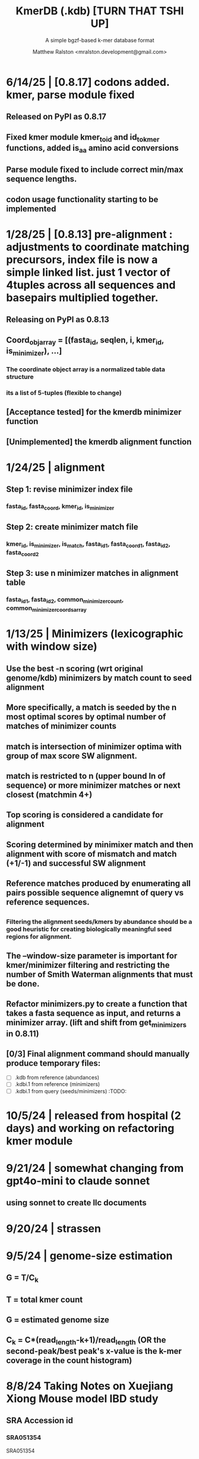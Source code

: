 
#+TITLE: KmerDB (.kdb)  [TURN THAT TSHI UP]
#+SUBTITLE: A simple bgzf-based k-mer database format
#+AUTHOR: Matthew Ralston <mralston.development@gmail.com>

# .kdb files should be debrujin graph databases
# The final prototype would be .bgzf format from biopython
* 6/14/25 | [0.8.17] codons added. kmer, parse module fixed
** Released on PyPI as 0.8.17
** Fixed kmer module kmer_to_id and id_to_kmer functions, added is_aa amino acid conversions
** Parse module fixed to include correct min/max sequence lengths.
** codon usage functionality starting to be implemented
* 1/28/25 | [0.8.13] pre-alignment : adjustments to coordinate matching precursors, index file is now a simple linked list. just 1 vector of 4tuples across all sequences and basepairs multiplied together.
** Releasing on PyPI as 0.8.13
** Coord_obj_array = [(fasta_id, seqlen, i, kmer_id, is_minimizer), ...]
*** The coordinate object array is a normalized table data structure
*** its a list of 5-tuples (flexible to change)
** [Acceptance tested] for the kmerdb minimizer function
** [Unimplemented] the kmerdb alignment function
* 1/24/25 | alignment

** Step 1: revise minimizer index file

*** fasta_id, fasta_coord, kmer_id, is_minimizer
*** 
** Step 2: create minimizer match file
*** kmer_id, is_minimizer, is_match, fasta_id1, fasta_coord1, fasta_id2, fasta_coord2
** Step 3: use n minimizer matches in alignment table
*** fasta_id1, fasta_id2, common_minimizer_count, common_minimizer_coords_array
* 1/13/25 | Minimizers (lexicographic with window size)

** Use the best -n scoring  (wrt original genome/kdb) minimizers by match count to seed alignment

** More specifically, a match is seeded by the n most optimal scores by optimal number of matches of minimizer counts

** match is intersection of minimizer optima with group of max score SW alignment.

** match is restricted to n (upper bound ln of sequence) or more minimizer matches or next closest (matchmin 4+)
** Top scoring is considered a candidate for alignment
** Scoring determined by minimixer match and then alignment with score of mismatch and match (+1/-1) and successful SW alignment
** Reference matches produced by enumerating all pairs possible sequence alignemnt of query vs reference sequences.
** 
*** Filtering the alignment seeds/kmers by abundance should be a good heuristic for creating biologically meaningful seed regions for alignment.

** The --window-size parameter is important for kmer/minimizer filtering and restricting the number of Smith Waterman alignments that must be done.

** Refactor minimizers.py to create a function that takes a fasta sequence as input, and returns a minimizer array. (lift and shift from get_minimizers in 0.8.11)

** [0/3] Final alignment command should manually produce temporary files:

- [ ] .kdb from reference (abundances) 
- [ ] .kdbi.1 from reference (minimizers)
- [ ] .kdbi.1 from query (seeds/minimizers)                            :TODO:
* 10/5/24 | released from hospital (2 days) and working on refactoring kmer module
* 9/21/24 | somewhat changing from gpt4o-mini to claude sonnet
** using sonnet to create llc documents
* 9/20/24 | strassen
** 
** 
* 9/5/24 | genome-size estimation
** G = T/C_k
** T = total kmer count
** G = estimated genome size
** C_k = C*(read_length-k+1)/read_length (OR the second-peak/best peak's x-value is the k-mer coverage in the count histogram)
** 
* 
* 8/8/24 Taking Notes on Xuejiang Xiong Mouse model IBD study

** SRA Accession id

*** SRA051354
SRA051354
*** 
** What is the purpose of this study?

The goal of this study is to recreate a mouse model of the disease called "Irritable Bowel Disease", using agents that induce responses and irritation to the point where the induced condition and the condition known as "irritable bowel disorder" are functionally similar.

The mice are NOD (non-obese diabetic) and suceptible to germs. They are colonized with 8 symbiotic bowel microbes, known as Altered Schaedler flora (ASF).

Samples taken from the bowels of these mice reveal the effect of the irritant/inducer agent on the gut microflora as measurable by Illumina High-throughput sequencing (HTS). Specifically, transcriptional libraries are prepared following RiboMinus treatment, to enrich for mRNAs and other non-rRNAs.

The mRNA libraries were processed on a Genome Analyzer IIx in this study. The SRA accession id for the single-end fastq datasets, bulk RNA for metatranscriptomics and assembly, is SRA051354.

The study used 


* 8/3/24 Kolmogorov complexity and Generalized Suffix Arrays

** Suffix array

*** 

*** kmerdb should have a suffix array structure, and its own metadata structure, and the columnar info should have references to original data from the k-mer or suffix on k-mer structure.

*** 

** 
** kolmogorov and Lemplel Ziv complexity definition:

@article{zielezinski2017alignment,
  title={Alignment-free sequence comparison: benefits, applications, and tools},
  author={Zielezinski, Andrzej and Vinga, Susana and Almeida, Jonas and Karlowski, Wojciech M},
  journal={Genome biology},
  volume={18},
  number={1},
  pages={186},
  year={2017},
  publisher={Springer}
}

For example, the Kolmogorov complexity of a sequence can be measured by the length of its shortest description.
Accordingly, the sequence AAAAAAAAAA can be described in a few words (10 repetitions of A), whereas CGTGATGT presumably
has no simpler description than specification nucleotide by nucleotide (1 C, then 1 G and so on). Intuitively, longer
sequence descriptions indicate more complexity. However, Kolmogorov did not address the method to find the shortest
description of a given string of characters. Therefore, the complexity is most commonly approximated by general compression
algorithms (e.g., as implemented in zip or gzip programs) where the length of a compressed sequence gives an estimate of its
complexity (i.e., a more complex string will be less compressible) [60]. The calculation of a distance between sequences using
complexity (compression) is relatively straightforward (Fig. 2). This procedure takes the sequences being compared
(x = ATGTGTG and y = CATGTG) and concatenates them to create one longer sequence (xy = ATGTGTGCATGTG). If x and y are
exactly the same, then the complexity (compressed length) of xy will be very close to the complexity of the individual x or y.
However, if x and y are dissimilar, then the complexity of xy (length of compressed xy) will tend to the cumulative complexities
of x and y. Of course, there are as many different information-based distances as there are methods to calculate complexity.
For example, Lempel–Ziv complexity [61] is a popular measure that calculates the number of different subsequences encountered
when viewing the sequence from beginning to end (Fig. 2). Once the complexities of the sequences are calculated, a measure of
their differences (e.g., the normalized compression distance [62]) can be easily computed. Many DNA-specific compression
algorithms are currently being applied to new types of problems [63].


From https://wikipedia.org/wiki/Kolmogorov_complexity:

Kolmogorov complexity comes in two flavors: prefix-free (K(x)) and simple complexity (C(x)) measures. The formal treatment of these metrics and their formulae or estimation techniques will be provided shortly.




* 8/1/24 Written Lit review, System Reconfigurations

** Currently reconfiguring my system and redundancies

** Making copies of my installation and configuration/install routines. Trying ubuntu 24.04 LTS version rather than Arch. Better build/configure/make predictability.

** Current [TODO]

*** NEXT Create kmerdb logo using GIMP
:LOGBOOK:
- State "IN-PROGRESS" from "NEXT"       [2024-08-01 Thu 19:04]
:END:

*** TODO Finish logo export

*** Add logo to README

*** Add logo to website

*** 

* 7/28/24 [multiplication rule for Markov probability]
* needs to be written in documentation
** currently writen into appmap as command 11, but not fleshed out.
** 

* [TRIAGE] : vsearch align with kmerdb
** Use k-mer frequencies to rank similarity to sequences in db.
** Proceed from seed match/mismatch to full dynamic programmin smith waterman w/ affine gap penalty
** 


* 7/16/24 NEW metadata feature for graph subcommand
** graph subcommand needs node count explicitly, (k^n, where n is proportional to fastq size in number of reads)
*** graph in m = 4^k symbols*
** [new] metadata fields: unique_kmers, total_kmers, total_nodes, total_edges, possible_edges
*** AND also printed in final stats

* IN PROGRESS 7/11/24 - [LIT REVIEW]
** IN PROGRESS D2 metrics, markov sequence prob review
*** D2 = \sum(I(A, B))
**** 
*** D2s = \sum{ \frac{ (X - \bar{X})(Y - Ybar) }{ \sqrt{ (X - Xbar) + (Y - Ybar) } } (the squareroot of the sum of the standardized X's is the denominator, numerator is the product of the standardized X and Y counts, then the ratio is summed)
**** 
*** D2* = \sum{ \frac{ (X - Xbar)(Y - Ybar) }{ mhat*nhat*pwX*pwY } } (w=word, hat = "adjusted"/translated = m - k, X and Y are counts from )
**** 
*** D2z = ( D2(A,B) - E[D2] ) / \sqrt( var(D2) )
**** 
*** WAITING D2shepp = \sum{ \frac{ cwXi - (n-k+1)pwx * cwYi - (n-k+1)pwy }{ \sqrt{ (cwXi - (n-k+1)pwx)^{2} + (cwYi - (n-k+1)pwy)^{2}} }
    :LOGBOOK:
    - State "WAITING"    from "DONE"       [2024-08-01 Thu 18:49]
    - State "DONE"       from "CANCELED"   [2024-08-01 Thu 18:49]
    - State "CANCELED"   from "DELEGATED"  [2024-08-01 Thu 18:49]
    :END:
**** Reinert G. et al. "Alignment-free sequence comparison (1): statistics and power" J. Comput. Biol. 2003 v16 (p1615-1634)
**** Bibtex format below:
@article{reinert2009alignment,
  title={Alignment-free sequence comparison (I): statistics and power},
  author={Reinert, Gesine and Chew, David and Sun, Fengzhu and Waterman, Michael S},
  journal={Journal of Computational Biology},
  volume={16},
  number={12},
  pages={1615--1634},
  year={2009},
  publisher={Mary Ann Liebert, Inc. 140 Huguenot Street, 3rd Floor New Rochelle, NY 10801 USA}
}


** TODO core species choices
*** chicken farm estuary system changes (algination, asphyxia, microbiological changes
*** anti-human leaky gut syndrome changes.
**** i.e. looking at the human leaky gut syndrome, but in reverse. What are bioprotective species and niches that provide resilience to leaky-gut syndrome
**** TODO chemophore SMILES and gastrotoxic footprints
*** pathology of lupus or auto-immune skin condition microbiome/metagenomic changes.
*** vaginal microbiome changes
*** 
** Perspective 1 from reivew on distance metrics
** 
* IN PROGRESS 7/10/24 - [IMPORTANT] Needs a choice [cython d2 x graph algorithm features ]:
** [Key choice needed]: 1 [ 2 reviews + cython D2 metrics ] path 2 [ 2 reviews + graph algorithm ]

** cython d2 metrics including the delta distance : |pab(A)-pab(B)| (Karlin et al, tetra,tri,di- nucleotide frequencies)
** (describe Karlin delta, algorithm to calculate)
*** Karlin delta first requires the least ambiguous k-mer (4-mer) frequency, i.e. the frequency of self
*** next required is the most ambiguous k-mer (4-mer) frequency, that with terminal residues identical, but internal residues as N, thus summing frequencies of recursively associated k-mers (4-mers)
*** next, all k-1 (trinucleotide), and k-2 mer (dinucleotide) frequencies are required, proceeding from outside in, such that internal residues again tend towards N, such that all combinations of residues are visited by the faNc trinucleotide frequency, with a - adenine and c - cytosine fixed, and the internal position of the trinucleotide specified as N, thus summing so that [ f(atc), f(aac), f(acc), and f(agc) = f(aNc) ].
*** this specifies the numerator for the tetranucleotide frequency (lowercause tau)
*** the denominator is only the most specific tetra and 1-neighboring trinucleotide frequencies, and the mononucleotide frequencies. [ f(acc) f(accg) f(ccg) f(a) f(c) f(t) f(g) ]
** 
** new graph file format specification ( walk,path is a subclass of unlabeled graph, where node labels can be visited, path order, and progressive or retro in the walk.
** contig generator method, and contig boundary definition specification
** 
** 
** 
** 
* 6/28/24 - [ ...whoops, forgot the date by 3 x24hr blocxz. ] okay, so the 0.8.4 release should have the graph labeling done.

** graph node labeling and classification, and walk strategy

** walk strategy, backtrace, and expansion step node labeling patterns need structure

** assembler requires color graph feature unimplemented

** index features need expanding

** index as a .kdb.gi file?

** new datatypes
*** new jsonschemas required:
*** product_result
**** the full product (nx3xm), the square product, the comprehension product
**** walk product (a label and node order specification)
**** node product (a node ordering and/or enumeration schema)
*** permutation (range(n)) => n! (n0, n1, n2, n3) (n0, n2, n1, n3) (n0, n3, n2, n1) ... etc. for 24 total permutations of the 4 starting items.
*** combination (abcd xyz ) => ax ay az bx by ... etc. (n!/(n-r)!)

* 6/14/24 - Revise README.md from changes to profile subcommand for multi-K and generic 'prefix' outfile pattern.

** Samplesheet 
** '--prefix' Outfile pattern (kmerdb profile -k 8 --output-name example_output <samplesheet|input.fa> => example_output.8.kdb, example_output.9.kdb, etc.

** 
* 6/11/24 - Index refactor, offset calculations, index table structure

** D2*, D2S, and D2 statistics/distances
** IN PROGRESS Refactor fileutil/index modules to produce valid index data on file-read
** IN PROGRESS Refactor distance.pyx, ensure it compiles and computes successfully
** TODO Refactor profile command to accept minK and maxK commands
** TODO Refactor profile command to have 'prefix' as requried --flag instead of trailing positional argument
*** Default behavior, on single -k, is to create a file named $PREFIX.$K.kdb
*** -k is now optional
*** def profile in __init__.py must have logic to determine if single or multi-k mode enabled
*** Alt behavior, on minK and maxK together, is to create files name $PREFIX.$K.kdb as required till minK/maxK is satisfied
*** 
* 6/8/24 - Index + D2
** Fix index subcommand, ensure it stores offsets
** D2 statistic in Cython, distances.pyx
** Presence absence AND exact k-mer profile match
** 
* 4/25/24 - a small RNAidea (and other RNA families)
** k-mer compositions and mutational families in small-RNA rich species
** k-mer compositions of riboswitches
** k-mer compositions of introns, exons (in eukaryotic) and promoters, terminators, orfs, orf families, and operons.
* k-mer distances benchmark
** Cython pearson
** scikit spearman and correlation distance
** statsmodel statistics
*** 
*** sm.add_constant(x1) # The b_{0} param in the ordinary Least Squares fit. 
*** results = sm.OLS(y, x).fit()
*** results.summary()
** associated graphics for inferences
*** pearson vs ols R2 from statsmodel
*** spearman vs pearson vs k on test dataset. Matrix representation in example_report2.
*** numpy or cython implementation of regression model.
*** 
* 4/13/24 - Assembly
** Networkx
 Assemble or markov probability, markov chains, contig definition, locality
 Leads to better graphing. Can't get to exact solution. Simplification requires heuristics and design.


>>> from kmerdb import graph, fileutil
>>> import numpy as np
>>> import networkx as nx
>>> import matplotlib.pyplt as plt



>>> kdb = fileutil.open("path/to/example.8.kdb", mode='r', slurp=True)
>>> kdbg = graph.open("path/to/example.8.kdb", mode='r', slurp=True)
>>> kmer_ids = kdb.kmer_ids
>>> n1 = kdbg.n1
>>> n2 = kdbg.n2
>>> w = kdbg.w
>>> edge_list = list(zip(n1, n2))
>>> G = nx.Graph()
>>> G.add_nodes_from(kmer_ids)
>>> G.add_edges_from(edge_list)
>>> if nx.is_planar(G) is False:
>>>     raise ValueError("Need planar graph to continue")
>>> g = nx.generic_graph_view(G)

>>> #nx.is_tournament(g) #should not be a tournament
>>> #nx.tournament.hamiltonian_path(g)
>>> # Utility function - # of walks
>>> # num_walks = number_of_walks(g, length=walk_length)
>>> 
>>> final_g = restricted_view(G, hidden_nodes, hidden_edges)
>>> degree_sequence = sorted((d for n, d in G.degree()), reverse=True)
>>> dmax = max(degree_sequence)
>>> dmax
7
>>> fig = plt.figure("Degree of Cdiff k-mers for k=8 (Max neighbors = 8)")
>>> axgrid = fig.add_gridspec(5,4)
>>> ax0
>>> ax0 = fig.add_subplot(axgrid[3:, :2])
>>> ax0 = fig.add_subplot(axgrid[0:3, :])
>>> Gcc = G.subgraph(sorted(nx.connected_components(G), key=len, reverse=True)[0])
>>> help(nx
... )

>>> pos = nx.spring_layout(Gcc, seed=10396953)

*** Graphics and EDA
**** Degree analysis
  https://networkx.org/documentation/stable/auto_examples/drawing/plot_degree.html#sphx-glr-auto-examples-drawing-plot-degree-py
**** Circular tree?
  https://networkx.org/documentation/stable/auto_examples/graphviz_layout/plot_circular_tree.html#sphx-glr-auto-examples-graphviz-layout-plot-circular-tree-py
***** Shows 
**** exploratory analysis (EDA
***** relationships
****** i.v. : node number
****** d.v. : degree
****** for exploratory used to validate degree is 0 at begin and end nodes
****** used to assess remaining sequences as assembly progresses
****** this is how I'll develop my heuristics for a 'balanced' progress to the assembly of contigs
****** from 
****** 
****** 
***** tree of k-mers
****** refer to circular tree 
***** 
**** cluster variables
***** degree (balanced assembly)
***** centrality
***** 
**** Code examples:
 Leads to better graphing. Can't get to exact solution. Simplification requires heuristics and design.
*** Algorithms
https://networkx.org/documentation/stable/auto_examples/algorithms/index.html
** Degree analysis
https://networkx.org/documentation/stable/auto_examples/drawing/plot_degree.html#sphx-glr-auto-examples-drawing-plot-degree-py
** Circular tree?
https://networkx.org/documentation/stable/auto_examples/graphviz_layout/plot_circular_tree.html#sphx-glr-auto-examples-graphviz-layout-plot-circular-tree-py
*** Shows low degree nodes around periphery, which in the example above are rate limiting. 
*** In the case of fasta assembly, there are only two degree 0 nodes, so a perfect solution is implicit.
*** In the case of fastq, there are many degree 0 nodes (periphery of reads), but the max 8-degree nodes are the ones to solve for.
** markov probability
** markov chains
** contig definition
** locality
* DONE 4/12/24 - 0.8.0 release (see release 0.8.0 on github) and README+
  CLOSED: [2024-04-12 Fri 22:32]

** DONE tested, pushed, pull request merged, readme changes made on interface, merged.
   CLOSED: [2024-04-12 Fri 22:32]

* 4/10/24 - interface cont.
** sys.stderr vs logger.log_it(... , "LEVEL")
*** VERIFY kmer.py
*** VERIFY parse.py
*** VERIFY fileutil.py
*** everything else...
*** TODO __init__.py
*** TODO graph.py
*** TODO python_distances.py

* 4/9/24 - kmerdb+appmap integration
** VERIFY kmerdb usage + kmerdb help 
*** TODO shuf
*** TODO index
** TODO Stuff
** pass the step, feature and n_logs in from __init__
** Pass the logs list from __init__ or down its callstack as available

* 3/29/24 - AppMap
** IN PROGRESS Appmap.org v0.7.9
*** 
** IN PROGRESS Header

*** versions (program version)
*** Interpreter
**** 



*** package_manager

**** 
                      package manger : pip
                        version      : v24.0

**** DELEGATED version
     CLOSED: [2024-04-04 Thu 13:30]
**** DONE file of executable (existing in __init__)
     CLOSED: [2024-04-04 Thu 13:30]
**** DONE module_root / package_root
     CLOSED: [2024-04-04 Thu 13:30]
**** TODO loaded modules
**** TODO dependencies (parse requirements.txt or pyproject.toml)
***** [v] required
                       dependencies  : {0}
***** optional
           development_dependencies  : {1}
*** relevant env variables (PYTHONPATH)
** IN PROGRESS Subcommand and features
*** subcommand name section
**** parameters
*** Supported features:
*** 
*** 
***          [X] Features Checkbox
*** 
*** 
*** 
***             .... (more whitespace)
*** 
*** 
*** 
** 
** IN PROGRESS pre-log block
*** "$1" program arguments
*** "$ARGV"
** TODO Spinner placeholder
*** s p a c e r   o . o . o    .( the spinner )
** pre-log usage block
*** Spacer
*** 
*** pre-log usage note
*** 
*** 
*** 
** TODO [ G i t h u b ] block
**** github logo
***** 
 .--------------------------------------------------.
 |                 .mmMMMMMMMMMMMMMmm.              |
 |             .mMMMMMMMMMMMMMMMMMMMMMMMm.          |
 |          .mMMMMMMMMMMMMMMMMMMMMMMMMMMMMMm.       |
 |        .MMMMMMMMMMMMMMMMMMMMMMMMMMMMMMMMMMM.     |
 |      .MMMMMMMMMMMMMMMMMMMMMMMMMMMMMMMMMMMMMMM.   |
 |     MMMMMMMM'  `"MMMMM"""""""MMMM""`  'MMMMMMMM  |
 |    MMMMMMMMM                           MMMMMMMMM |
 |   MMMMMMMMMM:                         :MMMMMMMMMM|
 |  .MMMMMMMMMM                           MMMMMMMMMM.
 |  MMMMMMMMM"                             "MMMMMMMMM
 |  MMMMMMMMM                               MMMMMMMMM
 |  MMMMMMMMM                               MMMMMMMMM
 |  MMMMMMMMMM                             MMMMMMMMMM
 |  `MMMMMMMMMM                           MMMMMMMMMMM
 |   MMMMMMMMMMMM.                     .MMMMMMMMMMMMM
 |    MMMMMM  MMMMMMMMMM         MMMMMMMMMMMMMMMMMMM|
 |     MMMMMM  'MMMMMMM           MMMMMMMMMMMMMMMM` |
 |      `MMMMMM  "MMMMM           MMMMMMMMMMMMMM`   |
 |        `MMMMMm                 MMMMMMMMMMMM`     |
 |          `"MMMMMMMMM           MMMMMMMMM"`       |
 |             `"MMMMMM           MMMMMM"`          |
 |                 `""M           M""`              |
 '--------------------------------------------------'

**** github header

***** 
=======================================================
                  ||      G i t H u b     ||
=======================================================
                         Repo: kmerdb
               Feature branch: graph_algo
-------------------------------------------------------
**** relevant/pinned issue
***** 
                 Pinned issue: #130
**** development libraries? <true|false>
***** 
             Development feature: (suggested feature based on error type)
*** [ x ] ascii file logging only, .logging module, no 'rich' logging yet.
** TODO [ X ] Log Block
*** .logging log
*** 
*** -----------------------------------
*** [1] .logging module only, and/or sys.stderr lines
*** 
*** 
*** 
*** 
*** last 100, 500, 1000, -n lines of log
*** 
*** 
*** 
*** 
*** 
*** 
***  L a r g e    banner spacer
*** ======================================================
*** [ 2 ] Footer command Summary and Usage Reminder
**** Usage reminder (short form usage_notes text)
***         [ metadata ]
***         [ metadata description ]
***         [ x ]  Error/exit note
**** command
**** params
**** runtime
**** logfile
**** exit_code
***** Error summary
****** traceback
****** call stack (processed from error text??)
****** loggable_line (also processed)
***** Relevant issue
***** [metadata]
****** key indices | key arrays/structures
****** loaded modules
****** traceback
****** text description of the process (these should be the sys.stderr with the carriage return \r texts)
******  index-of-error (of the loggable line)
******  index of error (in the data structure(s)) [ part of metadata ]
****** str( | loggable line   |                     |
******      |                 |    traceback        |  )
******      -- + passed to both 'rich' and logging module (to file and stderr)
****** 
****** [ matched syntax in rich between modules and index of error ]


    [ 3 ] PROGRAM HAULT, SIGTERM, ERROR CATCHING, BLACKMAGIC x
** TODO [ X ] Error Block
*** TRACEBACK LOGGER 1 : (.logging and sys.stderr calls. needs unified interface, capture traceback, callstack, [ loggable line ], loaded modules, grab module versions from requirements.txt, 
*** 
*** 
*** 
*** 
*** Traceback logger 2 : (.rich logger for the traceback, last logged line before sigterm stuff)
***  L a r ge      banner spacer
*** ==========================================================
*** [ THIS NEEDS BOTH A PLAIN STDERR AND/OR .logging RELATED INTERFACE, AS WELL AS A 'RICH' styled output. (this way logs are ASCII and from .logging) (other stderr content may be printed, stylized by "rich".
*** Example
**** 
***** [ x ] resume rich text logging to stderr
***** 
***** the reason for the 'rich' module would be to show traceback and relevant loggable line and callstack?
***** 
***** ---------------------------------------------------------------------------------
***** 
***** ....last 20 lines of log
***** -----------------------------------+---------------------------------------------
*****                                    |         
*****                                    |      
*****                                    |                    traceback
***** loggable line                      |                 
***** >                                  |
***** -----------------------------------+---------------------------------------------
    * Configure kmerdb logger to pass -n, --log-lines from stderr array, collected
    * Configure kmerdb to log to -l, --log-file as well as stderr/stdout
    * 
    * 2. metadata schema
    * 3. usage notes
*** [ metadata] | command Summary and Usage Reminder
**** Usage reminder (short form usage_notes text)
****         [ metadata ]
****         [ metadata description ]
****         [ x ]  Error/exit note
***** exit_code
****** Error summary
******* traceback
******* call stack (processed from error text??)
******* loggable_line (also processed)
****** Relevant issue
****** [metadata]
******* key indices | key arrays/structures
******* traceback
******* text description of the process (these should be the sys.stderr with the carriage return \r texts)
*******  index-of-error (of the loggable line)
*******  index of error (in the data structure(s)) [ part of metadata ]
******* str( | loggable line   |                     |
*******      |                 |    traceback        |  )
*******      -- + passed to both 'rich' and logging module (to file and stderr)
******* 
******* [ matched syntax in rich between modules and index of error ]

***** outputs_directory and output_file(s)

**** [ x ] end rich formatting (avoids double logging to stderr issue)
     * x why its totally optional at this point.
** Logger subfooter
**** command
**** params
**** runtime
*** Logfile : path/to/logfile.log
*** "logger" header (logger type, metadata 'state' number : int, url of logging configuration README.md, which describes the logging and error blocks)
*** verbosity level
*** global/local variables state 1
*** global/local variables state 2
*** ...etc.
*** "logger" header (file logger, syntax breakdown, 
** [ 2 ] Footer note - | 'metadata' or 'data' or available information at time of program exit. (see below)
*** =-=-=-=-=-=-=-=-=-=-=-=-=-=-=-=-=-=-=-==--=-=-=-=-=-=--=-=-=-=-==--=-=---=-=
*** assembled before program termination, and a collection of descriptor structures necessary for pinpointing "loggable line" i.e. the metadata structures
*** 
*** 
*** spacer
*** 
*** 
*** [ x ] end of rich text module preference throughout interfaces, captured in a series of logging variable addresses
*** 
*** access to stderr, rich, and other logging facilities
*** 
*** beginning of secondary logging variables (the structured log data) being used to stdout
***            this way, the most relevant logging variables are printed to stdout first, without the "usage note, static documentative content"
*** 
*** logging to stderr or logging file continues by virtue of Python logging module, (the logging continues, by virtue of message assembly, addressing, and passage through the program branches, part of the nascent "logging fnx" featurer merger with the appmap rom.
*** 
*** And primary variable chain, "the outputs", part of the data|metadata, and captured as program proceeds taskwise, key variables, indices, are printed in rich text post logging, to make valuable stdout, but logging proceeds both to stderr by virtue of logging internal library module, (1.) the logfile, and (2.) to rich-text enabled (table support, emphasis) stderr.
*** And the logger_header
*** ------------------------
*** 
*** 

*** 
*** 
** [ 1 ] | Description of error capture progress (blame?)
*** internal_errors variable
*** sigterm/error capture
*** accumulated log array (.logging determined)
*** try: caught error
**** 
**** traceback
**** modules
**** usage note
** [ 2 ] Footer | command Summary and Usage Reminder
*** Usage reminder (short form usage_notes text)
***         [ metadata ]
**** - metadata
**** - metadata property
***         [ x ]  Error/exit note
**** exit_code
***** Error summary
****** traceback
****** call stack (processed from error text??)
****** loggable_line (also processed)
***** Relevant issue
***** [metadata] + usage note (short) on each variable, metadata property, array, custom type, and index value
****** key indices | 
****** key arrays/structures,
****** python version (? + citation)
****** loaded modules (hardcoded from pyproject.toml)
****** -compiler-
****** traceback
******  subcommand usage note text description of the process (these should be the sys.stderr with the carriage return \r texts)
******  index-of-error (of the loggable line)
******  index of error (in the data structure(s)) [ part of metadata ]
****** str( | loggable line   |                     |
******      |                 |    traceback        |  )




**** outputs_directory and output_file(s)
** Thanks
** DONE

* 3/25/24 - finished weighted edge list, planning assembler
** Personal Remarks
*** Today marks the beginning of the end... of the DeBruijn graph format pull-request from branch 'graph_algo'
*** I'm doing a little bit better mentally. Learned today about non-stiumlant ADHD meds
*** In hindsight, I've never been diagnosed with ADHD. I have reasonable hyper-focus, but I get derailed with alternate versions of ... oops I literally forgot what the psychiatrist calls it when you change tasks and get unfocused. Wow.
*** I like my new therapist/counselor and her level of care seems nice. Let's see how the next 3 months goes.
*** Okay, that's enough about meTM. 
** Project remarks
*** I'm very happy with the recent additions to the the graph_algo branch. The feature 'seems' to be working quite well regarding neighboring/subsequent k-mers appended to the id array.
*** Specifically, I have a --quiet option that will silence most output delivered to the screen in addition to the verbosity setting.
*** By DEFAULT I print an obnoxious amount of output to the STDERR stream, without the verbosity settings changed from the default of warning level (-v, -vv).
*** I believe this demonstrates to the user how adjacencies in the id array are considered aka that they have the k-1 subsequence in common.
*** These assertions introduced in kmerdb.graph are essential to verify that subsequent read counts, propagate an error, which is displayed to the user as a warning
*** describing the nature of the assertion failures and suggesting the reason why.
*** More specifically: it should be added to the README.md that the number of assertion failures should roughly equal the number of reads in a .fq file, triggering the issue via k-mer ids from the end of one read and the beginning of the next.

NOTE: ADJACENCY ERRORS DETECTED: Found 24999 'improper' k-mer pairs/adjacencies from the input file(s),
 where subsequent k-mers in the k-mer id array (produced from the sliding window method over input seqs/reads) did not share k-1 residues in common.
 These *may* be introduced in the array from the last k-mer of one seq/read (in the .fa/.fq) and the first k-mer of the next seq/read.
*** Okay, with this settled, I can now describe any plans for revision to the .kdbg format, as well as a description of a first-pass networkx based solution to graph traversal and stop criterion during contig generation.
*** With that said, I absolutely need a visualizer at this point to check my work.
** TODO Code cleanup
*** Documentation
**** Deprecations
***** strand_specific
***** all_metadata
**** IUPAC
**** README
*** kmerdb module
   - [X] kmer.py
     - [ ] verbose => quiet
   - [X] graph.py
   - [X] parse.py
   - [ ] __init__.py
*** README.md
   - [ ] README.md
     - [ ] Document the *new* IUPAC strategy for 'kmerdb.kmer._shred_for_graph'
     - [ ] Provide
*** website -  matthewralston.github.io/kmerdb
    - [/] Expanded documentation on subcommands.
      - [ ] profile
      - [ ] view
      - [ ] distance (SWAP ORDER)
      - [ ] matrix (SWAP ORDER)
      - [ ] NEW! graph
      - [ ] kmeans
      - [ ] hierarchical
      - [ ] probability
    - [ ] DONT DO YET graph/assembly page
    - [/] API
      - [ ] reading .kdbg or .kdb files
      - [ ] writing .kdbg or .kdb files
** TODO Assembly algorithm planning
** TODO CPU (NetworkX) implementation (overview)
** TODO Stop criterion
  - [ ] when are the *necessary* traversals are completed
  - [ ] How do we rank these?

* Lost comments
 
** What the sort order of the residue encoding into bits does to the bit encoding of a single letter vs a string
** Writing the goals down for the pearson's r saturation behavior with depth
** Implement a square on square matrix functionality on GPU with cupy in pyx?
*** Cupy
** Literally failing to document hidden search/link-traversal features...
*** 
*** 
*** 
*** 
** Remembering that it's only supposed to be a k-mer count vector storage medium right now
** Scoping scoping where does it end
** Is my life's work pointless?
** Losing my best friend because of argument
*** Sent 1 basic sorry, got an minor acknowledgement.
*** Smoking habit down to 1 cig a day (just bored, less and less dynamism of focus.
*** Recalling the CortizoneTM
*** Apply gently
*** Reminding myself I don't believe in these human-type humans. Humans about other humans seems like a soft, subjective, and wishy-washy skill to develop and I don't trust it.

** Control struggle
** Time/money management issues mounting

* Code maintenance
** FEEDBACK COMMENTS [7/7]
DEADLINE: <2022-01-29 Sat> SCHEDULED: <2022-01-27 Thu>
  - [X] util
    - [X] merge_metadata_lists [3/3]
      - [X] k
      - [X] meta_metadata_list = meta_metadata_list[i] + metadata
      - [X] new_kmer_metadata
    - [X] represent_orderedDict
      - [X] dumper
      - [X] data
      
  - [X] kmer
  - [X] distance
  - [X] __init__
  - [X] seqparser
  - [X] fileutil
  - [X] parse
** TODO Logging
** TODO Revisit Sphinx documentation
:LOGBOOK:
CLOCK: [2025-03-01 Sat 10:08]
- State "IN-PROGRESS" from "WAITING"    [2025-03-01 Sat 10:08]
- State "WAITING"    from "FEEDBACK"   [2025-03-01 Sat 10:08]
- State "FEEDBACK"   from "DONE"       [2025-03-01 Sat 10:08]
- State "DONE"       from "CANCELED"   [2025-03-01 Sat 10:08]
- State "CANCELED"   from "DONE"       [2025-03-01 Sat 10:08]
- State "DONE"       from "FEEDBACK"   [2025-03-01 Sat 10:08]
- State "FEEDBACK"   from "WAITING"    [2025-03-01 Sat 10:08]
- State "WAITING"    from "IN-PROGRESS" [2025-03-01 Sat 10:08]
- State "IN-PROGRESS" from "NEXT"       [2025-03-01 Sat 10:08]
- State "IN-PROGRESS" from "WAITING"    [2025-03-01 Sat 10:08]
- State "WAITING"    from "FEEDBACK"   [2025-03-01 Sat 10:08]
- State "FEEDBACK"   from "DONE"       [2025-03-01 Sat 10:08]
- State "DONE"       from "FEEDBACK"   [2025-03-01 Sat 10:08]
- State "FEEDBACK"   from "WAITING"    [2025-03-01 Sat 10:08]
- State "WAITING"    from "IN-PROGRESS" [2025-03-01 Sat 10:08]
- State "IN-PROGRESS" from "WAITING"    [2025-03-01 Sat 10:08]
- State "WAITING"    from "IN-PROGRESS" [2025-03-01 Sat 10:08]
- State "IN-PROGRESS" from "NEXT"       [2025-03-01 Sat 10:07]
:END:

** TODO Unit tests
** Acceptance tests
** Variable naming
* New branch is called numpy_pearson
** Still debugging the install at this point.
** Stackoverflow issue at: https://stackoverflow.com/questions/70859444/cythonize-installs-so-files-to-wrong-location
** Gonna shelve this for a bit until we get a response.

* Regression R^2 overhaul (Adjusted R^2)
** RMS/SST/n-1
** RMS = SSRes/(n-p) = ( yy' - Bhat'X'y ) / (n-p)
** SST / (n-1) = y'y - squareOfSum / n
** statsmodels
** pos 1 (composite.kdb) vs suspected constituent (.tsv)
*** simulated metagenome
*** imbalanced total_kmers between ideal species

* Essential features
** Genome size estimation
** UMAP
** RDF : AWS Neptune / Neo4J / rdflib / Berkley DB / MongoDB supp
*** First, visualize a single read from pos-1 to pos-L
**** For each first position (pos-1 of each read), locate the pos-2 out of the 4 possible neighbors
*** Graph database layer
**** TODO Export to RDF
**** TODO SemanticWeb
***** Semantic web is a W3C standard for organizing datasets in the 'web of data' as opposed to the 'web of documents'
**** TODO Neptune for active app deployment
**** TODO Development layer - alternate to Neptune for local development. 
***** TODO RDF to Neo4J
***** TODO AllegroGraph - RDF/SPARQL compliant
*** Visualization layer (VR)
**** Need an eventual custom client layer and/or query language
**** VIS.js and/or D3.js
**** WebXR
***** [[https://immersiveweb.dev][ImmersiveWeb]]
***** [[https://w3.org/TR/webxr][WebXR device API]]
**** Topology of DNA/RNA space datasets
**** Valve Index ($1000)


* Report questions
** DONE What is the appropriate distribution for k-mer counts
CLOSED: [2022-01-04 Tue 16:31]
** TODO Do k-mer profiles produce useful clustering information?
** TODO How does profile sparseness scale (in bacterial genomes) with k?
** TODO Vanila (no-metadata) Profile generation time
*** Runtime vs reads (fasta, fastq)
*** Runtime vs filesize 
*** Compare slopes from regression to determine if profiles can be generated from fasta files faster
** How do profiles from WGS, simulated Illumina reads, and the assembled genome differ?
** Is there good separation Markov-chain probabilities of sequences from different species against a profile?

* Bugfix
* OLD TODO.org
** Outbox
*** DONE Sparse .kdb
   CLOSED: [2021-01-07 Thu 21:37]
**** modify slurp
**** modify profile
*** DONE Nearest neighbor profile
   CLOSED: [2021-01-07 Thu 21:37]
*** DONE index class
   CLOSED: [2021-01-13 Wed 19:13]
*** DONE Probability function
   CLOSED: [2021-01-13 Wed 19:13]

*** DONE kmerdb shuf
   CLOSED: [2021-01-18 Mon 13:53]
**** shuffled profiles
**** Use kdb header
**** Use shuf on lines printed to temporary file
**** Hardcode the alternative method to readline:
***** def KDBReader.readline():
*****     kmer_id, count, metadata = parse_line(self.readline())
*****     assert type(kmer_id) is int, "kmer_id wasn't an integer when passed in from parse_line"
*****     assert type(count) is int, "count wasn't an integer when passed in from parse_line"
*****     assert type(metadata) is dict, "metadata wasn't a dict when passed in from parse_line
*****     return kmer_id, count, metadata
***** THEN DO THE ACTUAL HARDCODING OF THE ALTERNATIVE WHICH IS AS FOLLOWS
***** use readline to parse the counts, the count is all you need, populate that into a list
***** then convert that list into an nd.array and write it plus the index (enumerate) to disk
***** like you would do in profile
*** DONE store fasta/fastq offsets in the database
   CLOSED: [2021-01-26 Tue 18:33]
** Assessment of probability function
*** sequence length, starting position, strand
*** The length of the parameter space theta is 3
*** I gave the probability function the a MLE estimate of a sequence,
*** a subsequence for the genome the profile was made of
*** and then if we vary these parameters while calculating LoRs from same and other species
*** we can generate a pdf/distribution of the LoRs for other species
*** 
** Calculate more log-odds ratios
*** For known sequences against different lengths
*** For sequences simulated by ideal fasta (through what? we have frequencies, not distributions for the frequencies
*** We need an error model
*** The error to minimize
*** Well we have the probability of any k-mer
*** so we can walk from here to there
*** and we can compare the likelihood to a better null model.
*** An exact error model is to formal at this point. We need a better null model.
*** But if I don't and we do the probability of the k-mer than it would be a random walk through k-mer space..
*** and it would eventually produce the correct sequence through brute force.
*** The brute force method is to try random walks with the same initialized k-mer.
*** Then we do 

** Release 0.0.7
** Rmd report1
*** Results
**** Distribution fitting / model selection
**** PCA
**** kmerdb shuf on 3 of 30 metagenomes for k=1:12 + kPAL figure 
**** Median "distance" between profiles of pairwise comparison
*** Distribution analysis
*** Accurately describe kdb counting algorithm
**** althought the algorithm differs in its approach to fastq k-mer counting from fasta k-mer counting,
**** First, a selection of sequences is shredded into k-mers in memory
**** Second, the counts are tallied on-disk using SQLite3.
**** Third, the SQLite3 database iterator is used to pull row from row out and print line by line into the kdb datastructure.
**** Fourth, at this point, an index may be created.
*** Distribution fitting
**** Cullen-Frey
**** Negative binomial fit
**** Poissonian imitation (average, geom. mean, median, mode) [each] vs negative binomial fit to the data
*** Count normalization
**** Next, we want to judge the effect of DESeq2 normalization on the counts values.
**** We use a boxplot to address the null-hypothesis that DESeq2 normalization does not meaningfully harmonize each samples quartiles with one another.
**** We must check this often when addressing our normalized data because failure to normalize properly
**** due to an issue that is not library size or total counts, 
**** suggests another issue with the distribution of that sample.
**** State why we refuse to standardize the data at this point.

** TODO kmerdb transitions
*** transition probabilities of the primary sequence
*** [kmerdb.probability.transition(kdb, i, j) for i in range(N) for j in range(N)]
**** def transition(kdbrdr, kdbidx, i, j):
****   # type check
****   total = kdb.header["total_kmer_counts"]
****   kmer_id_i, count_i, neighbors_i = index.read_line(kdbrdr, kdbidx, i)
****   kmer_id_j, count_j, neighbors_j = index.read_line(kdbrdr, kdbidx, j)
****   # now check that i and j are neighbors (i.e. that their transition makes sense)
****   if kmer_id_j not in neighbors_i["suffixes"].values():
****     return 0.0
****   else:
****     qj = count_j/total
****     sum_qix = 0
****     for char, idx in neighbors_i["suffixes"].items():
****       kmer_id, count, _ = index.read_line(kdbrdr, kdbidx, idx)
****       if kmer_id is None or count is None:
****         kmer_id = idx
****         count   = 0
****       sum_qix += count/float(total)
****     if sum_qix == 0.0:
****       return 0.0
****     else:
****       return qj / sum_qix
** TODO kmerdb simulate
*** generate x fasta sequences of length L
*** write them to temporary file
*** read them into kdb file
*** prefix, suffix = os.path.splitext(filename)
*** assert suffix == ".kdb", "provided filename did not end in .kdb"
*** shutil.move(fasta, prefix + ".fa")
*** write kdb file (prefix + ".kdb")
** Rmd report2
*** algorithm profiling
*** kdb profile k x time x cpu (z)
**** we need to choose a range of k that is meaningful and explain why.
**** the choice of k of 8 - 12 is convenient because it means
**** we don't have to pay for extra memory. This will be managable on any number of cores
**** with at least 32 Gb of memory for about 20 samples.
**** According to the following graph, the uncompressed value of the sparse matrix in n x 4^k
**** may take gigabytes per profile in the low double digits.
**** but the value of these profiles grows exponentially with the increased cost as well.
**** so when we look at these genomes with this degree of sensitivity, which has been substantial in the literature in the neighborhood of k=10-12,
**** then suddenly we agree that more characterizations are possible and this places more value on the expected scaling behavior of this program.
**** The goal is most likely not to reinvent the wheel. Since this is an academic package at this point, we feel that it is necessary and important to couple this with a graph database
**** We have selected the RDF format going forward and expect that long term use of Amazon Neptune might be an important source of understanding that we can get from users uploading their graphs, sparse or otherwise, to a giant Neptune repository.
**** It could be an entirely new sequence database format.
*** kdb distance correlation <fasta|fastq>
** TODO profile reads sam/bam
*** use pysam to iterate over reads, creating a profile in the process.

** Likelihood of dataset given prior k-mer profiles
** Calculate graph properties indicative of de Bruijn graph collapse



** 'kmerdb random' sequence simulator
*** given a certain length of sequence N, suggest a sequence that best solves the k-mer abundance graph

*** Connect this to meme suite
*** Hypotheses:
**** Suppose that k-mer spectra have a positive and negative saturation direction.
**** In this way, more specific signals and antisignals could be surmissed from samples with enough resolution, temporal or otherwise resolved by covariates. 
**** Think of what could happen if the signals and antisignals were resolved on the order of genes, you could detect gene expression levels with it.
** kmerize
*** to use bed/gff features to select reads from bam/bai using pysam
*** and then creating sparse profiles for each feature
*** to split a bam according to gff/bed features, and putting that in an output directory
*** Learn the RDF spec
*** Think of a specification for each node.
* Manifold learning
** Isomap (derived from multidimensional scaling (MDS) or Kernel PCA)
*** Lower dimensional projectsion of the data preserving geodesic distances between all points
** (Modified) Locally Linear Embedding
*** Lower dimensional projection of the data preserving local neighborhood distances
*** locally_linear_embedding or LocallyLinearEmbedding with method="modified"
** t-SNE
*** While isomap, LLE, and variants are best tuited to unfold a single continuous low-dimensional manifold
*** t-SNE will focus on the local structure of the data and will tend to extract clustered local groups of samples.
*** This ability to group samples based on the local structure might be beneficial to visually disentangle a dataset that comprises several manifolds at once.

* TODO Comment code
* index class
** need b-tree library
*** https://pythonhosted.org/BTrees/
** input dictionary
*** given a int/float I want fast access to all keys greater than or less than the int/float
*** e.g. { 345: [line offsets], 346: [lineoffsets} sorted by the int/float
*** The following searches for all values greater-than(min) or less-than(max), flattening
*** list(itertools.chain.from_iterable(btree.values(min=int/float)))
* kdb annotator class (reworked into index class and better metadata specification)
*** TODO First, further specify kdb record shape
*** TODO Second specify kdb metadata shape/types/parsing routines
*** Annotate bools, floats (probability), tags, ints (connectivity/degree)
**** Eulerian as a tag or a bool?
*** Index should be designed to rapidly filter tags, rapidly search/filter/narrow on ints
* Index function
** kmer id index : parse header offset (done?), then use readline + .tell() to get offset
** count index : b-tree
*** sort k-mers by counts (in memory, not on file), then create b-tree, leafs are k-mer file indices (above)
** tag : hash index
** float, int indices : similar to count index above6
* Operations
** DONE Get all neighbors
   CLOSED: [2019-11-12 Tue 14:41]
*** Remove first/last letter, add one of the 3 other possible letters
*** 6 possible neighbors
** is_terminal = True if all neighbors of one direction have 0 count
** Eulerian walk (Maybe at the Python level and not the C-api)
*** Return a group of k-mers that have a complete walk

* DONE Format specification
  CLOSED: [2019-12-02 Mon 13:40]
** YAML header (first block) 
*** format version
*** choice of k
*** file name, sha256 checksums, number of reads, kmers added
*** comments
kdb_ver: 0.0.1
k: 14
files:
  - filename: 
    sha256: 
    md5: 
    total_reads: 
    total_kmers: 
    unique_kmers: 
  - filename: ...
comments:
** kmers (other blocks)
*** kmer id
*** count (exclude 0 count kmers?)
*** yaml metadata/neighboring k-mer ids
* toolkit
** DONE Reverse strand
   CLOSED: [2019-12-02 Mon 13:39]
** DONE utility functions
   CLOSED: [2019-12-02 Mon 13:39]
*** DONE translate kmers to/from binary encoding
    CLOSED: [2019-10-30 Wed 12:14]
*** DONE header validation
    CLOSED: [2019-11-12 Tue 14:32]
** DONE summary
   CLOSED: [2019-10-30 Wed 12:14]
*** print information from header
** DONE profile
   CLOSED: [2019-12-02 Mon 13:38]
*** VERIFY new profile is sum of individual profiles
**** for x in range(len(f.profile)):
****     final.profile[x] += f.profile[x]
*** closed
**** DONE kdb.file.checksums generates checksums of a file
     CLOSED: [2019-11-06 Wed 02:25]
**** DONE prof=array.array('H'); for x in range(4**k): prof.append(0)
     CLOSED: [2019-11-06 Wed 02:26]
**** DONE prof[sequenceToBinary(kmer)] += 1
     CLOSED: [2019-11-06 Wed 02:26]
**** DONE total_kmers += 1
     CLOSED: [2019-11-06 Wed 02:26]
**** DONE total_reads += 1
     CLOSED: [2019-11-06 Wed 02:26]
**** DONE unique_kmers = 4**k - prof.count(0)
     CLOSED: [2019-11-06 Wed 02:26]
**** DONE support multiple files
     CLOSED: [2019-11-12 Tue 14:31]
**** DONE generate streaming profile (file or [[https://gist.github.com/MatthewRalston/6641f45bdce19341f568264132b794de][S3 download to temp]])
     CLOSED: [2019-11-12 Tue 14:32]
**** DONE KDBReader.read_profile 
     CLOSED: [2019-11-12 Tue 14:31]
**** DONE KDBWriter.write_profile
     CLOSED: [2019-11-12 Tue 14:31]
** VERIFY similarity
*** cumulative formulas
**** these need to be calculated differently for efficiency/memory reasons
**** repetitive summation/multiplication and not direct to unit vector transformation
**** DONE 1. Pearson correlation coefficient of counts? of unit vector?
     CLOSED: [2019-11-07 Thu 13:03]
**** DONE 2. euclidean distance of unit vectors?
     CLOSED: [2019-11-07 Thu 13:03]
**** 3. sort by count of vector/index and Spearman
*** jaccard
**** presence/absence (k-mer is observed in both profiles? it's in the intersection
**** similar count within a tolerance... vs Spearman?
*** MUMi distance
** jsonify
*** transform the debrujin graph into json
** Partitioning experiment
*** Use khmer to partition reads from an example dataset
*** Similarity metrics between partition fastas and whole profile
*** Annotate kdb metadata to include Markov probabilities of single sequences to partition
*** How do we describe or select subgraphs based on the partition information?
**** Presence of Eulerian walk among partition AND if the eulerian walk extends too far into other partitions
**** Key reads AND k-mers involved in complex graph structures near partition bridges
**** Suggestions for deeper sequencing or skew in partition compositions to make up for low depth
**** Number of partition bridges vs subsampling
**** Number of partition bridges vs unique k-mer count / partition
**** Other metrics besides unique k-mer count
***** Overlap k-mer count
***** unique k-mers per total k-mers
***** unique k-mers per partitioned reads
*** How do we describe subgraph features worth considering, given the partition
**** Node connectivity stats
**** kdb filtering ( retrieve only k-mers with partition, connectivity, Markov probability cutoffs, participant in Eulerian walk)
** Other functions
*** Partitionizer (partition fasta and genomic fastas; completeness of each partition's capture of the ideal composite)
**** How much more data do I need from each partition to minimize bridges, maximize genomic coverage, and maximize orthogonality to other partitions
**** Given a partition fasta and a genomic fasta
**** Could estimate the sequencing depth and complexity required to minimize *most* partition bridges
**** Could also estimate the size and partitioning required to maximize partition orthogonality
*** Sampleizer (one genome fasta; dial up/back efforts in improving this partition/sampling)
**** Does my sampling protocol for this partition only have enough uniqueness to cover the one major walk, or is most of the data getting in the way of the other species at the current composite compositions?
**** How much of the genomic profile is covered by the partition?
**** At a certain orthogonality metric per sampling from the genomic fasta, does the amount of uniqueness orthogonality recovered by additional depth tend to clarify the partition, or obfuscate other operations on leading partitions?
*** Profilizer (all genome fastas; snapshot/metrics, as composite is improved)
**** Construct a perfect profile from all genomes and integrate
**** Similarities between individual profiles and perfect composite (Ideal distance metrics for each profile addition to perfect the composite)
**** Similarities between imperfect composite and perfect composite (How much orthogonality and completeness is currently recovered)
**** Similarities between imperfect partitions and perfect composite (How much orthogonality is lost due to current imperfect partitioning)
**** Similarities between imperfect composite and imperfect partitions (How much orthogonality is lost due to current imperfect partitioning)
*** walker (calculate Eulerian walks, i.e. walks that maximize path length under constrains (no node visited twice, etc.))
**** it's an optimization of some kind
**** under the constraint of 'no node visited twice'
**** maximize walk length (like the number of joins)
* Other functions
** chimera, duplications, transposon, contamination detection (kPAL)
** [[https://kpal.readthedocs.io/en/latest/method.html#distance-metrics][multiset distance/similarity (kPAL)]]
** Peak detection and modality analysis (single k-mer peak, low neighbors? broad k-mer abundance peaks?)
** k-mer spectrum plotting (ggplot? tsv?)
** sequencing error vs rare k-mer likelihoods (Kelley et all 2010 https://genomebiology.biomedcentral.com/articles/10.1186/gb-2010-11-11-r116)
** kdb filter for repetitive motifs/sequences?? 
** replace header (kdb header replace example.kdb example.yaml)
*** Leaving the count fields at 0 is okay, should recompute anyway
*** If the count fields are non-zero, then assume the values are correct

